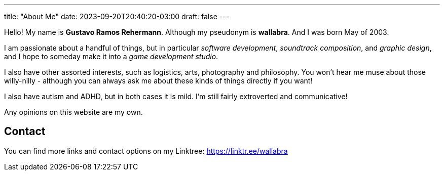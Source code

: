---
title: "About Me"
date: 2023-09-20T20:40:20-03:00
draft: false
---

Hello! My name is *Gustavo Ramos Rehermann*. Although my pseudonym is *wallabra*. And I was born May of 2003.

I am passionate about a handful of things, but in particular _software development_, _soundtrack composition_,
and _graphic design_, and I hope to someday make it into a _game development studio_.

I also have other assorted interests, such as logistics, arts, photography and philosophy. You won't hear me
muse about those willy-nilly - although you can always ask me about these kinds of things directly if you want!

I also have autism and ADHD, but in both cases it is mild. I'm still fairly extroverted and communicative!

Any opinions on this website are my own.

== Contact

You can find more links and contact options on my Linktree: https://linktr.ee/wallabra
